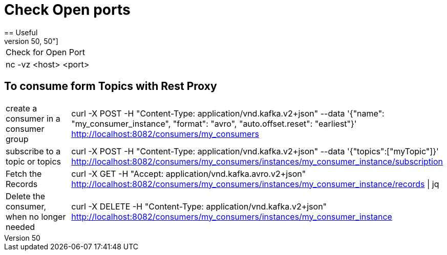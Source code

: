 # Check Open ports
== Useful
[cols="50,50"]
|===
|Check for Open Port
|nc -vz <host> <port>

|===

== To consume form Topics with Rest Proxy
[cols="50,50"]
|===
|create a consumer in a consumer group
|curl -X POST  -H "Content-Type: application/vnd.kafka.v2+json" 
      --data '{"name": "my_consumer_instance", "format": "avro", "auto.offset.reset": "earliest"}' 
      http://localhost:8082/consumers/my_consumers

|subscribe to a topic or topics
|curl -X POST -H "Content-Type: application/vnd.kafka.v2+json" --data '{"topics":["myTopic"]}'       http://localhost:8082/consumers/my_consumers/instances/my_consumer_instance/subscription


|Fetch the Records
|curl -X GET -H "Accept: application/vnd.kafka.avro.v2+json"  http://localhost:8082/consumers/my_consumers/instances/my_consumer_instance/records \| jq

|Delete the consumer, when no longer needed
|curl -X DELETE -H "Content-Type: application/vnd.kafka.v2+json"   http://localhost:8082/consumers/my_consumers/instances/my_consumer_instance

|===
